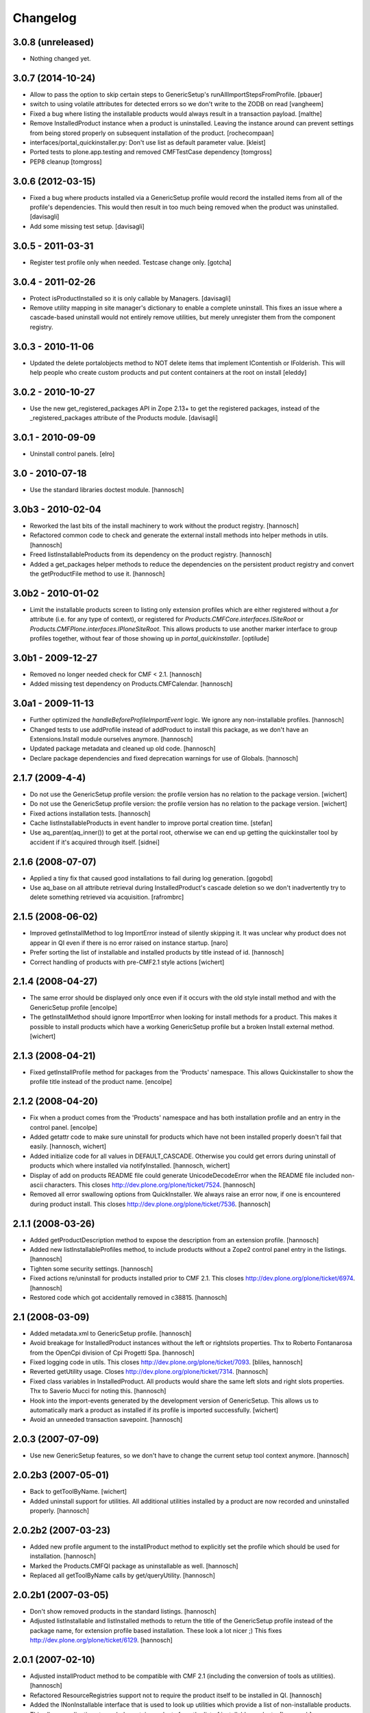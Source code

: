 Changelog
=========

3.0.8 (unreleased)
------------------

- Nothing changed yet.


3.0.7 (2014-10-24)
------------------

- Allow to pass the option to skip certain steps to GenericSetup's
  runAllImportStepsFromProfile.
  [pbauer]

- switch to using volatile attributes for detected errors so we don't
  write to the ZODB on read
  [vangheem]

- Fixed a bug where listing the installable products would always
  result in a transaction payload.
  [malthe]

- Remove InstalledProduct instance when a product is uninstalled.
  Leaving the instance around can prevent settings from being stored
  properly on subsequent installation of the product.
  [rochecompaan]

- interfaces/portal_quickinstaller.py:
  Don't use list as default parameter value.
  [kleist]

- Ported tests to plone.app.testing and removed CMFTestCase dependency
  [tomgross]

- PEP8 cleanup
  [tomgross]

3.0.6 (2012-03-15)
------------------

- Fixed a bug where products installed via a GenericSetup profile would
  record the installed items from all of the profile's dependencies.
  This would then result in too much being removed when the product
  was uninstalled.
  [davisagli]

- Add some missing test setup.
  [davisagli]


3.0.5 - 2011-03-31
------------------

- Register test profile only when needed. Testcase change only.
  [gotcha]

3.0.4 - 2011-02-26
------------------

- Protect isProductInstalled so it is only callable by Managers.
  [davisagli]

- Remove utility mapping in site manager's dictionary to enable a
  complete uninstall. This fixes an issue where a cascade-based
  uninstall would not entirely remove utilities, but merely unregister
  them from the component registry.

3.0.3 - 2010-11-06
------------------

- Updated the delete portalobjects method to NOT delete items that implement
  IContentish or IFolderish. This will help people who create custom products
  and put content containers at the root on install
  [eleddy]

3.0.2 - 2010-10-27
------------------

- Use the new get_registered_packages API in Zope 2.13+ to get the registered
  packages, instead of the _registered_packages attribute of the Products
  module.
  [davisagli]

3.0.1 - 2010-09-09
------------------

- Uninstall control panels.
  [elro]

3.0 - 2010-07-18
----------------

- Use the standard libraries doctest module.
  [hannosch]

3.0b3 - 2010-02-04
------------------

- Reworked the last bits of the install machinery to work without the product
  registry.
  [hannosch]

- Refactored common code to check and generate the external install methods into
  helper methods in utils.
  [hannosch]

- Freed listInstallableProducts from its dependency on the product registry.
  [hannosch]

- Added a get_packages helper methods to reduce the dependencies on the
  persistent product registry and convert the getProductFile method to use it.
  [hannosch]

3.0b2 - 2010-01-02
------------------

- Limit the installable products screen to listing only extension profiles
  which are either registered without a `for` attribute (i.e. for any type
  of context), or registered for `Products.CMFCore.interfaces.ISiteRoot` or
  `Products.CMFPlone.interfaces.IPloneSiteRoot`. This allows products to
  use another marker interface to group profiles together, without fear of
  those showing up in `portal_quickinstaller`.
  [optilude]

3.0b1 - 2009-12-27
------------------

- Removed no longer needed check for CMF < 2.1.
  [hannosch]

- Added missing test dependency on Products.CMFCalendar.
  [hannosch]

3.0a1 - 2009-11-13
------------------

- Further optimized the `handleBeforeProfileImportEvent` logic. We ignore any
  non-installable profiles.
  [hannosch]

- Changed tests to use addProfile instead of addProduct to install this
  package, as we don't have an Extensions.Install module ourselves anymore.
  [hannosch]

- Updated package metadata and cleaned up old code.
  [hannosch]

- Declare package dependencies and fixed deprecation warnings for use
  of Globals.
  [hannosch]


2.1.7 (2009-4-4)
----------------

- Do not use the GenericSetup profile version: the profile version has
  no relation to the package version.
  [wichert]

- Do not use the GenericSetup profile version: the profile version has
  no relation to the package version.
  [wichert]

- Fixed actions installation tests.
  [hannosch]

- Cache listInstallableProducts in event handler to improve portal
  creation time.
  [stefan]

- Use aq_parent(aq_inner()) to get at the portal root, otherwise
  we can end up getting the quickinstaller tool by accident if
  it's acquired through itself.
  [sidnei]


2.1.6 (2008-07-07)
------------------

- Applied a tiny fix that caused good installations to fail during
  log generation.
  [gogobd]

- Use aq_base on all attribute retrieval during InstalledProduct's
  cascade deletion so we don't inadvertently try to delete something
  retrieved via acquisition.
  [rafrombrc]


2.1.5 (2008-06-02)
------------------

- Improved getInstallMethod to log ImportError instead of silently skipping
  it. It was unclear why product does not appear in QI even if there is no
  error raised on instance startup.
  [naro]

- Prefer sorting the list of installable and installed products by title
  instead of id.
  [hannosch]

- Correct handling of products with pre-CMF2.1 style actions
  [wichert]


2.1.4 (2008-04-27)
------------------

- The same error should be displayed only once even if it occurs with the
  old style install method and with the GenericSetup profile
  [encolpe]

- The getInstallMethod should ignore ImportError when looking for install
  methods for a product. This makes it possible to install products which
  have a working GenericSetup profile but a broken Install external method.
  [wichert]


2.1.3 (2008-04-21)
------------------

- Fixed getInstallProfile method for packages from the 'Products'
  namespace. This allows Quickinstaller to show the profile title instead
  of the product name.
  [encolpe]


2.1.2 (2008-04-20)
------------------

- Fix when a product comes from the 'Products' namespace and has both
  installation profile and an entry in the control panel.
  [encolpe]

- Added getattr code to make sure uninstall for products which have not
  been installed properly doesn't fail that easily.
  [hannosch, wichert]

- Added initialize code for all values in DEFAULT_CASCADE. Otherwise you
  could get errors during uninstall of products which where installed
  via notifyInstalled.
  [hannosch, wichert]

- Display of add on products README file could generate UnicodeDecodeError
  when the README file included non-ascii characters. This closes
  http://dev.plone.org/plone/ticket/7524.
  [hannosch]

- Removed all error swallowing options from QuickInstaller. We always
  raise an error now, if one is encountered during product install.
  This closes http://dev.plone.org/plone/ticket/7536.
  [hannosch]


2.1.1 (2008-03-26)
------------------

- Added getProductDescription method to expose the description from an
  extension profile.
  [hannosch]

- Added new listInstallableProfiles method, to include products without a
  Zope2 control panel entry in the listings.
  [hannosch]

- Tighten some security settings.
  [hannosch]

- Fixed actions re/uninstall for products installed prior to CMF 2.1.
  This closes http://dev.plone.org/plone/ticket/6974.
  [hannosch]

- Restored code which got accidentally removed in c38815.
  [hannosch]


2.1 (2008-03-09)
----------------

- Added metadata.xml to GenericSetup profile.
  [hannosch]

- Avoid breakage for InstalledProduct instances without the left or
  rightslots properties. Thx to Roberto Fontanarosa from the OpenCpi
  division of Cpi Progetti Spa.
  [hannosch]

- Fixed logging code in utils. This closes
  http://dev.plone.org/plone/ticket/7093.
  [bliles, hannosch]

- Reverted getUtility usage. Closes http://dev.plone.org/plone/ticket/7314.
  [hannosch]

- Fixed class variables in InstalledProduct. All products would share the
  same left slots and right slots properties. Thx to Saverio Mucci for
  noting this.
  [hannosch]

- Hook into the import-events generated by the development version of
  GenericSetup. This allows us to automatically mark a product as
  installed if its profile is imported successfully.
  [wichert]

- Avoid an unneeded transaction savepoint.
  [hannosch]


2.0.3 (2007-07-09)
------------------

- Use new GenericSetup features, so we don't have to change the current
  setup tool context anymore.
  [hannosch]


2.0.2b3 (2007-05-01)
--------------------

- Back to getToolByName.
  [wichert]

- Added uninstall support for utilities. All additional utilities installed
  by a product are now recorded and uninstalled properly.
  [hannosch]


2.0.2b2 (2007-03-23)
--------------------

- Added new profile argument to the installProduct method to explicitly set
  the profile which should be used for installation.
  [hannosch]

- Marked the Products.CMFQI package as uninstallable as well.
  [hannosch]

- Replaced all getToolByName calls by get/queryUtility.
  [hannosch]


2.0.2b1 (2007-03-05)
--------------------

- Don't show removed products in the standard listings.
  [hannosch]

- Adjusted listInstallable and listInstalled methods to return the title of
  the GenericSetup profile instead of the package name, for extension
  profile based installation. These look a lot nicer ;) This fixes
  http://dev.plone.org/plone/ticket/6129.
  [hannosch]


2.0.1 (2007-02-10)
------------------

- Adjusted installProduct method to be compatible with CMF 2.1 (including
  the conversion of tools as utilities).
  [hannosch]

- Refactored ResourceRegistries support not to require the product itself to
  be installed in QI.
  [hannosch]

- Added the INonInstallable interface that is used to look up utilities
  which provide a list of non-installable products. This allows applications
  to exclude certain products from the list of installable products.
  [hannosch]

- Added an option to omit snapshot creation which defaults to True to speed
  up test runs and migrations.
  [hannosch]

- We automatically create a GenericSetup snapshot before and after
  installation now, so you can at least compare the changes a product did
  during installation. We have no better uninstall yet, though.
  [hannosch]


2.0.0 (2006-10-25)
------------------

- Slightly optimize for GenericSetup profile based installations.
  [hannosch]

- Adjusted actions installation tracking to work with CMF 2.1+.
  [hannosch]

- Made profile based installation work with CMF 2.1+. The profile id may use
  the full package name now, instead of only the product name (for example:
  Products.CMFCalendar instead of CMFCalendar).
  [hannosch]

- Changed GS profile registration to be zcml based. Fixed some problems with
  the logging calls. Removed some stale code from the tests.
  [hannosch]

- Removed lots of unused and bbb code. This version requires at least CMF 1.6.
  [hannosch]

- Added support for GenericSetup extension profile-based installation.
  [hannosch]


1.6.1 (2007-04-28)
------------------

- Disabled postonly protection for product reinstall. This broke the reinstall
  functionality on the Plone control panel. The postonly protection can be
  enabled once the control panel is changed.
  [hannosch]


1.6.0 (2007-04-22)
------------------

- Applied postonly protection to product uninstall and reinstall.
  [alecm]


1.5.9 (2006-06-01)
------------------

- Fixed two missing imports in utils.py. This closes
  http://dev.plone.org/plone/ticket/5529.
  [hannosch]


1.5.8 (2006-05-15)
------------------

- Some general spring cleaning.
  [hannosch]

- Avoid DeprecationWarning for product_name.
  [hannosch]

- Added methods to display Products directory and debug mode (if enabled)
  [joelburton]


1.5.7 (2005-12-23)
------------------

- Cook resources when new types were added and ResourceRegistries is
  installed.
  [fschulze]

- If we are reinstalling do not say the product is already installed if we
  see an exception but show the real error message
  [wichert]


1.5.6 (2005-12-18)
------------------

- Fix missing import in utils.py. This closes
  http://dev.plone.org/plone/ticket/4817.
  [hannosch]


1.5.5
-----

- Keeping track of ResourceRegistries entries.
  [zwork]


1.5.4
-----

- listInstalledProducts and listInstallableProducts now return alphabetized
  lists.
  [geoffd]

- Catch errors where the product is there but install cannot by compiled,
  this picks up syntax errors and adds the them to an errors dict.
  When listInstallableProducts is called, the errors dict is repoulated.
  Also added in a few except ConflictErrors.
  [andym]

- Fixing plone bug #3113, where the "uninstall" button would raise an
  exception if no items were selected; this makes the uninstallProducts()
  method symmetric with the installProducts() method
  [optilude]


1.5.3
-----

- Added an Extensions.Install module and an initial test suite.
  [stefan]

- Added optional reinstall argument to install() and uninstall() method
  [tiran]

- Enabled uninstall of deleted products by making the parser.py handle
  missing product directories slightly more gracefully.
  [tesdal]

- Fixed multiple register bug

  QI doesn't assign an object to a product when it is already registered
  for another product. This fixes bugs like the removal of the archetype
  tool when a product was removed which itself had had installed Archetypes.
  [tiran]

- Added afterInstall / beforeUninstall hooks:

  out = afterInstall(portal, reinstall=reinstall, qi_product)
  out, cascade = beforeUninstall(portal, reinstall, qi_product, cascade)
  [tiran]


1.4
---

- reinstall button

  does the same as uninstall/install except that it does _not_ delete
  objects that have been created on portal_level (portal_objects)

- product version info

  added getProductVersion to the API
  shows the version of the products
  for installed products it also shows the version of the prod at install time

- By Andy McKay

  Remove the except: pass from trying to make a External method, if there is
  an error in the import log the error to ZLOG. Unfortunately there is a
  string error we have to try and catch as well. That string error occurs
  when the module cant be found, so we should ignore that.

- content type registry support

  QuickInstaller now also tracks entries in the content_type_registry.

- if products have been removed from disc, mark them in the installed list as 'removed'

- added a ChangeLog :)
